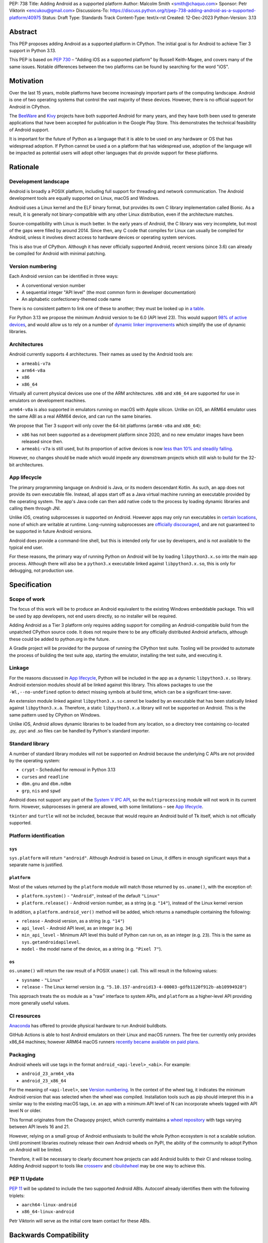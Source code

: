 PEP: 738
Title: Adding Android as a supported platform
Author: Malcolm Smith <smith@chaquo.com>
Sponsor: Petr Viktorin <encukou@gmail.com>
Discussions-To: https://discuss.python.org/t/pep-738-adding-android-as-a-supported-platform/40975
Status: Draft
Type: Standards Track
Content-Type: text/x-rst
Created: 12-Dec-2023
Python-Version: 3.13


Abstract
========

This PEP proposes adding Android as a supported platform in CPython. The initial
goal is for Android to achieve Tier 3 support in Python 3.13.

This PEP is based on :pep:`730` – "Adding iOS as a supported platform" by
Russell Keith-Magee, and covers many of the same issues. Notable differences
between the two platforms can be found by searching for the word "iOS".


Motivation
==========

Over the last 15 years, mobile platforms have become increasingly important
parts of the computing landscape. Android is one of two operating systems that
control the vast majority of these devices. However, there is no official
support for Android in CPython.

The `BeeWare <https://beeware.org>`__ and `Kivy <https://kivy.org>`__ projects
have both supported Android for many years, and they have both been used to
generate applications that have been accepted for publication in the Google Play
Store. This demonstrates the technical feasibility of Android support.

It is important for the future of Python as a language that it is able to be
used on any hardware or OS that has widespread adoption. If Python cannot be
used a on a platform that has widespread use, adoption of the language will be
impacted as potential users will adopt other languages that *do* provide support
for these platforms.


Rationale
=========

Development landscape
---------------------

Android is broadly a POSIX platform, including full support for threading and
network communication. The Android development tools are equally supported on
Linux, macOS and Windows.

Android uses a Linux kernel and the ELF binary format, but provides its own C
library implementation called Bionic. As a result, it is generally not
binary-compatible with any other Linux distribution, even if the architecture
matches.

Source-compatibility with Linux is much better. In the early years of Android,
the C library was very incomplete, but most of the gaps were filled by around
2014. Since then, any C code that compiles for Linux can usually be compiled for
Android, unless it involves direct access to hardware devices or operating
system services.

This is also true of CPython. Although it has never officially supported
Android, recent versions (since 3.6) can already be compiled for Android with
minimal patching.


Version numbering
-----------------

Each Android version can be identified in three ways:

* A conventional version number
* A sequential integer "API level" (the most common form in developer
  documentation)
* An alphabetic confectionery-themed code name

There is no consistent pattern to link one of these to another; they must be
looked up in `a table <https://en.wikipedia.org/wiki/Android_version_history>`__.

For Python 3.13 we propose the minimum Android version to be 6.0 (API level 23).
This would support `98% of active devices
<https://dl.google.com/android/studio/metadata/distributions.json>`__, and would
allow us to rely on a number of `dynamic linker improvements
<https://android.googlesource.com/platform/bionic/+/refs/heads/master/android-changes-for-ndk-developers.md>`__
which simplify the use of dynamic libraries.


Architectures
-------------

Android currently supports 4 architectures. Their names as used by the Android
tools are:

* ``armeabi-v7a``
* ``arm64-v8a``
* ``x86``
* ``x86_64``

Virtually all current physical devices use one of the ARM architectures. ``x86``
and ``x86_64`` are supported for use in emulators on development machines.

``arm64-v8a`` is also supported in emulators running on macOS with Apple
silicon. Unlike on iOS, an ARM64 emulator uses the same ABI as a real ARM64
device, and can run the same binaries.

We propose that Tier 3 support will only cover the 64-bit platforms
(``arm64-v8a`` and ``x86_64``):

* ``x86`` has not been supported as a development platform since 2020, and no
  new emulator images have been released since then.
* ``armeabi-v7a`` is still used, but its proportion of active devices is now
  `less than 10% and steadily falling
  <https://github.com/chaquo/chaquopy/issues/709#issuecomment-1744541892>`__.

However, no changes should be made which would impede any downstream projects
which still wish to build for the 32-bit architectures.


App lifecycle
-------------

The primary programming language on Android is Java, or its modern descendant
Kotlin. As such, an app does not provide its own executable file. Instead, all
apps start off as a Java virtual machine running an executable provided by the
operating system. The app's Java code can then add native code to the process by
loading dynamic libraries and calling them through JNI.

Unlike iOS, creating subprocesses *is* supported on Android. However apps may
only run executables in `certain locations
<https://issuetracker.google.com/issues/128554619#comment4>`__, none of which
are writable at runtime. Long-running subprocesses are `officially discouraged
<https://issuetracker.google.com/issues/128554619#comment4>`__, and are not
guaranteed to be supported in future Android versions.

Android does provide a command-line shell, but this is intended only for use by
developers, and is not available to the typical end user.

For these reasons, the primary way of running Python on Android will be by
loading ``libpython3.x.so`` into the main app process. Although there will also
be a ``python3.x`` executable linked against ``libpython3.x.so``, this is only
for debugging, not production use.


Specification
=============

Scope of work
-------------

The focus of this work will be to produce an Android equivalent to the existing
Windows embeddable package. This will be used by app developers, not end users
directly, so no installer will be required.

Adding Android as a Tier 3 platform only requires adding support for compiling
an Android-compatible build from the unpatched CPython source code. It does not
require there to be any officially distributed Android artefacts, although these
could be added to python.org in the future.

A Gradle project will be provided for the purpose of running the CPython test
suite. Tooling will be provided to automate the process of building the test
suite app, starting the emulator, installing the test suite, and executing
it.


Linkage
-------

For the reasons discussed in `App lifecycle`_, Python will be included in the
app as a dynamic ``libpython3.x.so`` library. Android extension modules should
all be linked against this library. This allows packages to use the
``-Wl,--no-undefined`` option to detect missing symbols at build time, which can
be a significant time-saver.

An extension module linked against ``libpython3.x.so`` cannot be loaded by an
executable that has been statically linked against ``libpython3.x.a``.
Therefore, a static ``libpython3.x.a`` library will not be supported on Android.
This is the same pattern used by CPython on Windows.

Unlike iOS, Android allows dynamic libraries to be loaded from any location, so
a directory tree containing co-located .py, .pyc and .so files can be handled by
Python's standard importer.


Standard library
----------------

A number of standard library modules will not be supported on Android because
the underlying C APIs are not provided by the operating system:

* ``crypt`` – Scheduled for removal in Python 3.13
* ``curses`` and ``readline``
* ``dbm.gnu`` and ``dbm.ndbm``
* ``grp``, ``nis`` and ``spwd``

Android does not support any part of the `System V IPC API
<https://man7.org/linux/man-pages/man7/sysvipc.7.html>`__, so the
``multiprocessing`` module will not work in its current form. However,
subprocesses in general are allowed, with some limitations – see `App
lifecycle`_.

``tkinter`` and ``turtle`` will not be included, because that would require an
Android build of Tk itself, which is not officially supported.


Platform identification
-----------------------

``sys``
'''''''

``sys.platform`` will return ``"android"``. Although Android is based on Linux,
it differs in enough significant ways that a separate name is justified.

``platform``
''''''''''''

Most of the values returned by the ``platform`` module will match those returned
by ``os.uname()``, with the exception of:

* ``platform.system()`` - ``"Android"``, instead of the default ``"Linux"``

* ``platform.release()`` - Android version number, as a string (e.g. ``"14"``),
  instead of the Linux kernel version

In addition, a ``platform.android_ver()`` method will be added, which returns a
namedtuple containing the following:

* ``release`` - Android version, as a string (e.g. ``"14"``)
* ``api_level`` - Android API level, as an integer (e.g. ``34``)
* ``min_api_level`` - Minimum API level this build of Python can run on, as
  an integer (e.g. ``23``). This is the same as ``sys.getandroidapilevel``.
* ``model`` - the model name of the device, as a string (e.g. ``"Pixel 7"``).

``os``
''''''

``os.uname()`` will return the raw result of a POSIX ``uname()`` call. This will
result in the following values:

* ``sysname`` - ``"Linux"``

* ``release`` - The Linux kernel version (e.g.
  ``"5.10.157-android13-4-00003-gdfb1120f912b-ab10994928"``)

This approach treats the ``os`` module as a "raw" interface to system APIs, and
``platform`` as a higher-level API providing more generally useful values.


CI resources
------------

`Anaconda <https://anaconda.com>`__ has offered to provide physical hardware to
run Android buildbots.

GitHub Actions is able to host Android emulators on their Linux and macOS
runners. The free tier currently only provides x86_64 machines; however ARM64
macOS runners `recently became available on paid plans <https://github.blog/
2023-10-02-introducing-the-new-apple-silicon-powered-m1-macos-larger-runner-for-github-actions/>`__.


Packaging
---------

Android wheels will use tags in the format ``android_<api-level>_<abi>``. For
example:

* ``android_23_arm64_v8a``
* ``android_23_x86_64``

For the meaning of ``<api-level>``, see `Version numbering`_. In the context of
the wheel tag, it indicates the minimum Android version that was selected when
the wheel was compiled. Installation tools such as pip should interpret this in
a similar way to the existing macOS tags, i.e. an app with a minimum API level
of N can incorporate wheels tagged with API level N or older.

This format originates from the Chaquopy project, which currently maintains a
`wheel repository <https://chaquo.com/pypi-13.1/>`__ with tags varying between
API levels 16 and 21.

However, relying on a small group of Android enthusiasts to build the whole
Python ecosystem is not a scalable solution. Until prominent libraries routinely
release their own Android wheels on PyPI, the ability of the community to adopt
Python on Android will be limited.

Therefore, it will be necessary to clearly document how projects can add Android
builds to their CI and release tooling. Adding Android support to tools like
`crossenv <https://crossenv.readthedocs.io/>`__ and `cibuildwheel
<https://cibuildwheel.readthedocs.io/>`__ may be one way to achieve this.


PEP 11 Update
-------------

:pep:`11` will be updated to include the two supported Android ABIs. Autoconf
already identifies them with the following triplets:

* ``aarch64-linux-android``
* ``x86_64-linux-android``

Petr Viktorin will serve as the initial core team contact for these ABIs.


Backwards Compatibility
=======================

Adding a new platform does not introduce any backwards compatibility concerns to
CPython itself. However, there may be some backwards compatibility implications
on the projects that have historically provided CPython support (i.e., BeeWare
and Kivy) if the final form of any CPython patches don't align with the patches
they have historically used.


Security Implications
=====================

Adding a new platform does not add any security implications.


How to Teach This
=================

The education needs related to this PEP mostly relate to how developers can
build Python into an Android app and use it at runtime. Automating and
documenting this will be the responsibility of higher-level tools such as
BeeWare's `Chaquopy <https://chaquo.com/chaquopy/>`__ and Kivy's `Buildozer
<https://buildozer.readthedocs.io/en/latest/>`__, rather than CPython itself.


Reference Implementation
========================

The `Chaquopy repository
<https://github.com/chaquo/chaquopy/tree/master/target>`__ contains a reference
patch and build scripts. These will have to be decoupled from the other
components of Chaquopy before they can be upstreamed.

`Briefcase <https://briefcase.readthedocs.org>`__ provides a reference
implementation of code to execute test suites on Android devices and emulators.
The `Toga Testbed <https://github.com/beeware/toga/tree/main/testbed>`__ is an
example of a test suite that is executed on the Android emulator using GitHub
Actions.


Copyright
=========

This document is placed in the public domain or under the CC0-1.0-Universal
license, whichever is more permissive.
